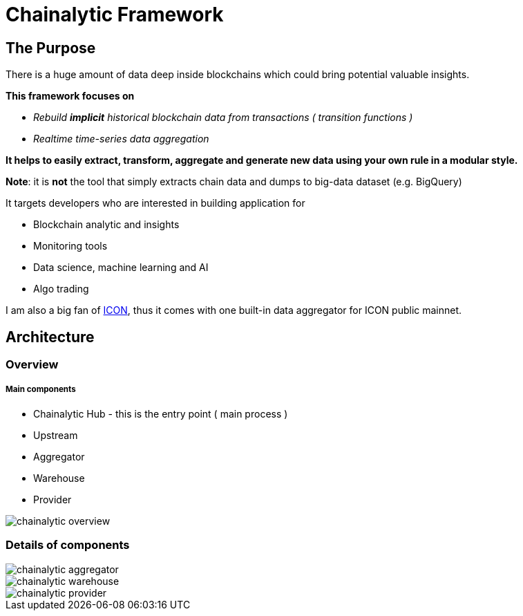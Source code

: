 # Chainalytic Framework

## The Purpose

There is a huge amount of data deep
inside blockchains which could bring
potential valuable insights. +

*This framework focuses on* 

- _Rebuild *implicit* historical blockchain data from transactions ( transition functions )_
- _Realtime time-series data aggregation_

*It helps to easily extract, transform, aggregate
and generate new data using your own rule
in a modular style.*

*Note*: it is *not* the tool that simply extracts chain data and dumps to big-data dataset (e.g. BigQuery)

It targets developers who are interested in building application for

- Blockchain analytic and insights
- Monitoring tools
- Data science, machine learning and AI
- Algo trading

I am also a big fan of link:https://icon.foundation[ICON], thus it comes with one built-in data aggregator for ICON public mainnet.

## Architecture

### Overview

##### Main components

- Chainalytic Hub - this is the entry point ( main process )
- Upstream
- Aggregator
- Warehouse
- Provider

image::docs/resource/chainalytic-overview.png[]

### Details of components

image::docs/resource/chainalytic-aggregator.png[]
image::docs/resource/chainalytic-warehouse.png[]
image::docs/resource/chainalytic-provider.png[]
